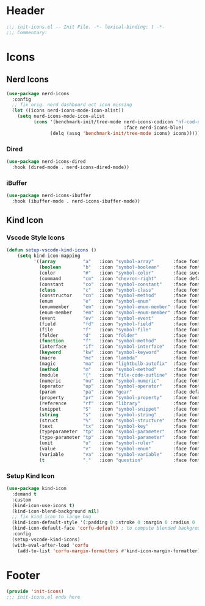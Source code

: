 * Header
#+begin_src emacs-lisp
  ;;; init-icons.el -- Init File. -*- lexical-binding: t -*-
  ;;; Commentary:

#+end_src

* Icons

** Nerd Icons
#+begin_src emacs-lisp
  (use-package nerd-icons
    :config
    ;; fix orig. nerd dashboard oct icon missing
    (let ((icons nerd-icons-mode-icon-alist))
      (setq nerd-icons-mode-icon-alist
            (cons '(benchmark-init/tree-mode nerd-icons-codicon "nf-cod-dashboard"
                                             :face nerd-icons-blue)
                  (delq (assq 'benchmark-init/tree-mode icons) icons)))))
#+end_src
*** Dired
#+begin_src emacs-lisp
  (use-package nerd-icons-dired
    :hook (dired-mode . nerd-icons-dired-mode))
#+end_src

*** iBuffer
#+begin_src emacs-lisp
  (use-package nerd-icons-ibuffer
    :hook (ibuffer-mode . nerd-icons-ibuffer-mode))
#+end_src
** Kind Icon
*** Vscode Style Icons
#+begin_src emacs-lisp
  (defun setup-vscode-kind-icons ()
      (setq kind-icon-mapping
            '((array          "a"   :icon "symbol-array"       :face font-lock-type-face              :collection "vscode")
              (boolean        "b"   :icon "symbol-boolean"     :face font-lock-builtin-face           :collection "vscode")
              (color          "#"   :icon "symbol-color"       :face success                          :collection "vscode")
              (command        "cm"  :icon "chevron-right"      :face default                          :collection "vscode")
              (constant       "co"  :icon "symbol-constant"    :face font-lock-constant-face          :collection "vscode")
              (class          "c"   :icon "symbol-class"       :face font-lock-type-face              :collection "vscode")
              (constructor    "cn"  :icon "symbol-method"      :face font-lock-function-name-face     :collection "vscode")
              (enum           "e"   :icon "symbol-enum"        :face font-lock-builtin-face           :collection "vscode")
              (enummember     "em"  :icon "symbol-enum-member" :face font-lock-builtin-face           :collection "vscode")
              (enum-member    "em"  :icon "symbol-enum-member" :face font-lock-builtin-face           :collection "vscode")
              (event          "ev"  :icon "symbol-event"       :face font-lock-warning-face           :collection "vscode")
              (field          "fd"  :icon "symbol-field"       :face font-lock-variable-name-face     :collection "vscode")
              (file           "f"   :icon "symbol-file"        :face font-lock-string-face            :collection "vscode")
              (folder         "d"   :icon "folder"             :face font-lock-doc-face               :collection "vscode")
              (function       "f"   :icon "symbol-method"      :face font-lock-function-name-face     :collection "vscode")
              (interface      "if"  :icon "symbol-interface"   :face font-lock-type-face              :collection "vscode")
              (keyword        "kw"  :icon "symbol-keyword"     :face font-lock-keyword-face           :collection "vscode")
              (macro          "mc"  :icon "lambda"             :face font-lock-keyword-face)
              (magic          "ma"  :icon "lightbulb-autofix"  :face font-lock-builtin-face           :collection "vscode")
              (method         "m"   :icon "symbol-method"      :face font-lock-function-name-face     :collection "vscode")
              (module         "{"   :icon "file-code-outline"  :face font-lock-preprocessor-face)
              (numeric        "nu"  :icon "symbol-numeric"     :face font-lock-builtin-face           :collection "vscode")
              (operator       "op"  :icon "symbol-operator"    :face font-lock-comment-delimiter-face :collection "vscode")
              (param          "pa"  :icon "gear"               :face default                          :collection "vscode")
              (property       "pr"  :icon "symbol-property"    :face font-lock-variable-name-face     :collection "vscode")
              (reference      "rf"  :icon "library"            :face font-lock-variable-name-face     :collection "vscode")
              (snippet        "S"   :icon "symbol-snippet"     :face font-lock-string-face            :collection "vscode")
              (string         "s"   :icon "symbol-string"      :face font-lock-string-face            :collection "vscode")
              (struct         "%"   :icon "symbol-structure"   :face font-lock-variable-name-face     :collection "vscode")
              (text           "tx"  :icon "symbol-key"         :face font-lock-doc-face               :collection "vscode")
              (typeparameter  "tp"  :icon "symbol-parameter"   :face font-lock-type-face              :collection "vscode")
              (type-parameter "tp"  :icon "symbol-parameter"   :face font-lock-type-face              :collection "vscode")
              (unit           "u"   :icon "symbol-ruler"       :face font-lock-constant-face          :collection "vscode")
              (value          "v"   :icon "symbol-enum"        :face font-lock-builtin-face           :collection "vscode")
              (variable       "va"  :icon "symbol-variable"    :face font-lock-variable-name-face     :collection "vscode")
              (t              "."   :icon "question"           :face font-lock-warning-face           :collection "vscode"))))
#+end_src

*** Setup Kind Icon
#+begin_src emacs-lisp
  (use-package kind-icon
    :demand t
    :custom
    (kind-icon-use-icons t)
    (kind-icon-blend-background nil)
    ;; fix kind icon to large bug
    (kind-icon-default-style '(:padding 0 :stroke 0 :margin 0 :radius 0 :height 0.7 :scale 1.2))
    (kind-icon-default-face 'corfu-default) ; to compute blended backgrounds correctly
    :config
    (setup-vscode-kind-icons)
    (with-eval-after-load 'corfu
      (add-to-list 'corfu-margin-formatters #'kind-icon-margin-formatter)))
#+end_src

* Footer
#+begin_src emacs-lisp
  (provide 'init-icons)
  ;;; init-icons.el ends here
#+end_src
